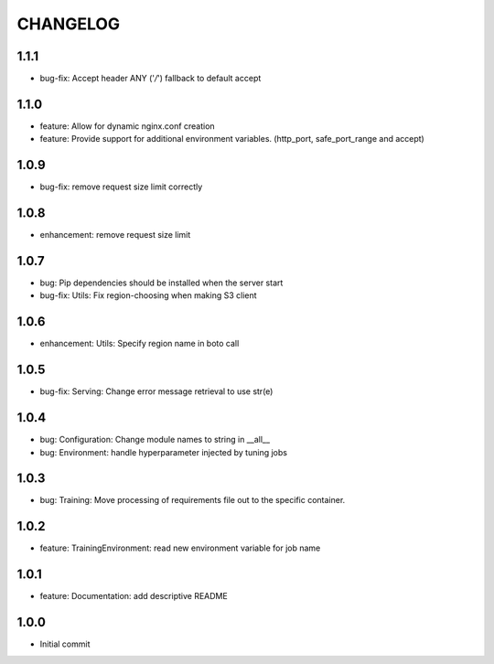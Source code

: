 =========
CHANGELOG
=========

1.1.1
=====

* bug-fix: Accept header ANY ('*/*') fallback to default accept

1.1.0
=====

* feature: Allow for dynamic nginx.conf creation
* feature: Provide support for additional environment variables. (http_port, safe_port_range and accept)

1.0.9
=====

* bug-fix: remove request size limit correctly

1.0.8
=====

* enhancement: remove request size limit

1.0.7
=====

* bug: Pip dependencies should be installed when the server start
* bug-fix: Utils: Fix region-choosing when making S3 client

1.0.6
=====

* enhancement: Utils: Specify region name in boto call

1.0.5
=====

* bug-fix: Serving: Change error message retrieval to use str(e)

1.0.4
=====

* bug: Configuration: Change module names to string in __all__
* bug: Environment: handle hyperparameter injected by tuning jobs

1.0.3
=====

* bug: Training: Move processing of requirements file out to the specific container.

1.0.2
=====

* feature: TrainingEnvironment: read new environment variable for job name

1.0.1
=====

* feature: Documentation: add descriptive README

1.0.0
=====

* Initial commit
